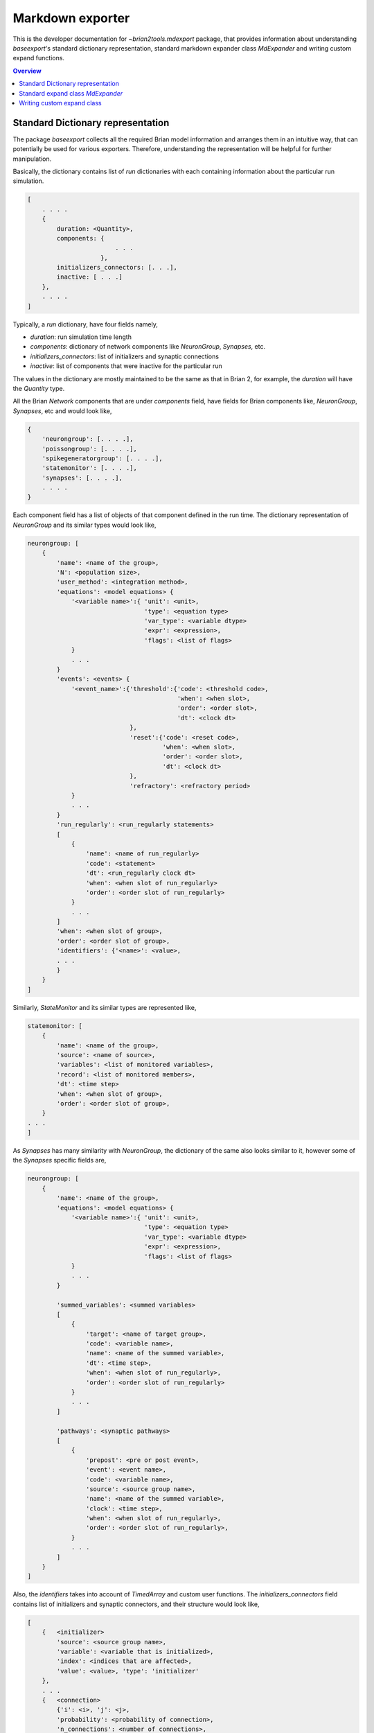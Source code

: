 Markdown exporter
=================

This is the developer documentation for `~brian2tools.mdexport` package, that
provides information about understanding `baseexport`'s standard dictionary
representation, standard markdown expander class `MdExpander` and writing custom
expand functions.

.. contents::
    Overview
    :local:

Standard Dictionary representation
----------------------------------

The package `baseexport` collects all the required Brian model information and
arranges them in an intuitive way, that can potentially be used for various
exporters. Therefore, understanding the representation will be helpful for
further manipulation.

Basically, the dictionary contains list of `run` dictionaries with each containing
information about the particular run simulation.

.. code:: python

    [
        . . . .
        {
            duration: <Quantity>,
            components: {
                            . . .
                        },
            initializers_connectors: [. . .],
            inactive: [ . . .]
        },
        . . . .
    ]

Typically, a `run` dictionary, have four fields namely,

- `duration`: run simulation time length
- `components`: dictionary of network components like `NeuronGroup`, `Synapses`, etc.
- `initializers_connectors`: list of initializers and synaptic connections
- `inactive`: list of components that were inactive for the particular run

The values in the dictionary are mostly maintained to be the same as that in Brian 2,
for example, the `duration` will have the `Quantity` type.

All the Brian `Network` components that are under `components` field, have
fields for Brian components like, `NeuronGroup`, `Synapses`, etc and would look
like,

.. code:: python

    {
        'neurongroup': [. . . .],
        'poissongroup': [. . . .],
        'spikegeneratorgroup': [. . . .],
        'statemonitor': [. . . .],
        'synapses': [. . . .],
        . . . .
    }

Each component field has a list of objects of that component defined in the run time.
The dictionary representation of `NeuronGroup` and its similar types would look like,

.. code:: python

    neurongroup: [
        {
            'name': <name of the group>,
            'N': <population size>,
            'user_method': <integration method>,
            'equations': <model equations> {
                '<variable name>':{ 'unit': <unit>,
                                    'type': <equation type>
                                    'var_type': <variable dtype>
                                    'expr': <expression>,
                                    'flags': <list of flags>
                }
                . . .
            }
            'events': <events> {
                '<event_name>':{'threshold':{'code': <threshold code>,
                                             'when': <when slot>,
                                             'order': <order slot>,
                                             'dt': <clock dt>
                                },
                                'reset':{'code': <reset code>,
                                         'when': <when slot>,
                                         'order': <order slot>,
                                         'dt': <clock dt>
                                },
                                'refractory': <refractory period>             
                }
                . . .
            }
            'run_regularly': <run_regularly statements>
            [
                {
                    'name': <name of run_regularly>
                    'code': <statement>
                    'dt': <run_regularly clock dt>
                    'when': <when slot of run_regularly>
                    'order': <order slot of run_regularly>
                }
                . . .
            ]
            'when': <when slot of group>,
            'order': <order slot of group>,
            'identifiers': {'<name>': <value>,
            . . .
            }
        }
    ]

Similarly, `StateMonitor` and its similar types are represented like,

.. code:: python

    statemonitor: [
        {
            'name': <name of the group>,
            'source': <name of source>,
            'variables': <list of monitored variables>,
            'record': <list of monitored members>,
            'dt': <time step>
            'when': <when slot of group>,
            'order': <order slot of group>,
        }
    . . .
    ]

As `Synapses` has many similarity with `NeuronGroup`, the dictionary of the same
also looks similar to it, however some of the `Synapses` specific fields are,

.. code:: python

    neurongroup: [
        {
            'name': <name of the group>,
            'equations': <model equations> {
                '<variable name>':{ 'unit': <unit>,
                                    'type': <equation type>
                                    'var_type': <variable dtype>
                                    'expr': <expression>,
                                    'flags': <list of flags>
                }
                . . .
            }

            'summed_variables': <summed variables>
            [
                {
                    'target': <name of target group>,
                    'code': <variable name>,
                    'name': <name of the summed variable>,
                    'dt': <time step>,
                    'when': <when slot of run_regularly>,
                    'order': <order slot of run_regularly>
                }
                . . .
            ]

            'pathways': <synaptic pathways>
            [
                {
                    'prepost': <pre or post event>,
                    'event': <event name>,
                    'code': <variable name>,
                    'source': <source group name>,
                    'name': <name of the summed variable>,
                    'clock': <time step>,
                    'when': <when slot of run_regularly>,
                    'order': <order slot of run_regularly>,
                }
                . . .
            ]
        }
    ]

Also, the `identifiers` takes into account of `TimedArray` and custom user functions.
The `initializers_connectors` field contains list of initializers and synaptic connectors,
and their structure would look like,

.. code:: python

    [
        {   <initializer>
            'source': <source group name>,
            'variable': <variable that is initialized>,
            'index': <indices that are affected>,
            'value': <value>, 'type': 'initializer'
        },
        . . .
        {   <connection>
            {'i': <i>, 'j': <j>,
            'probability': <probability of connection>,
            'n_connections': <number of connections>,
            'synapses': <name of the synapse>,
            'source': <source group name>,
            'target': <target group name>, 'type': 'connect'
        }
        . . .
    ]

As a working example, to get the standard dictionary with model description when using
`STDP <https://brian2.readthedocs.io/en/stable/examples/synapses.STDP.html>`_ example,

.. code:: python

    [{'components': 
    {'neurongroup': [{'N': 1,
                    'equations': {'ge': {'expr': '-ge / taue',
                                        'type': 'differential equation',
                                        'unit': radian,
                                        'var_type': 'float'},
                                    'v': {'expr': '(ge * (Ee-v) + El - v) / taum',
                                        'type': 'differential equation',
                                        'unit': volt,
                                        'var_type': 'float'}},
                    'events': {'spike': {'reset': {'code': 'v = vr',
                                                    'dt': 100. * usecond,
                                                    'order': 0,
                                                    'when': 'resets'},
                                        'threshold': {'code': 'v>vt',
                                                        'dt': 100. * usecond,
                                                        'order': 0,
                                                        'when': 'thresholds'}}},
                    'identifiers': {'Ee': 0. * volt,
                                    'El': -74. * mvolt,
                                    'taue': 5. * msecond,
                                    'taum': 10. * msecond,
                                    'vr': -60. * mvolt,
                                    'vt': -54. * mvolt},
                    'name': 'neurongroup',
                    'order': 0,
                    'user_method': 'euler',
                    'when': 'groups'}],
    'poissongroup': [{'N': 1000,
                    'name': 'poissongroup',
                    'rates': 15. * hertz}],
    'spikemonitor': [{'dt': 100. * usecond,
                    'event': 'spike',
                    'name': 'spikemonitor',
                    'order': 1,
                    'record': True,
                    'source': 'poissongroup',
                    'variables': ['i', 't'],
                    'when': 'thresholds'}],
    'statemonitor': [{'dt': 100. * usecond,
                    'n_indices': 2,
                    'name': 'statemonitor',
                    'order': 0,
                    'record': array([0, 1], dtype=int32),
                    'source': 'synapses',
                    'variables': ['w'],
                    'when': 'start'}],
    'synapses': [{'equations': {'Apost': {'expr': '-Apost / taupost',
                                        'flags': ['event-driven'],
                                        'type': 'differential equation',
                                        'unit': radian,
                                        'var_type': 'float'},
                                'Apre': {'expr': '-Apre / taupre',
                                        'flags': ['event-driven'],
                                        'type': 'differential equation',
                                        'unit': radian,
                                        'var_type': 'float'},
                                'w': {'type': 'parameter',
                                    'unit': radian,
                                    'var_type': 'float'}},
                'identifiers': {'dApost': -0.000105,
                                'dApre': 0.0001,
                                'gmax': 0.01,
                                'taupost': 20. * msecond,
                                'taupre': 20. * msecond},
                'name': 'synapses',
                'pathways': [{'clock': 100. * usecond,
                                'code': 'ge += w\n'
                                        'Apre += dApre\n'
                                        'w = clip(w + Apost, 0, gmax)',
                                'event': 'spike',
                                'name': 'synapses_pre',
                                'order': -1,
                                'prepost': 'pre',
                                'source': 'poissongroup',
                                'target': 'neurongroup',
                                'when': 'synapses'},
                                {'clock': 100. * usecond,
                                'code': 'Apost += dApost\n'
                                        'w = clip(w + Apre, 0, gmax)',
                                'event': 'spike',
                                'name': 'synapses_post',
                                'order': 1,
                                'prepost': 'post',
                                'source': 'neurongroup',
                                'target': 'poissongroup',
                                'when': 'synapses'}],
                'source': 'poissongroup',
                'target': 'neurongroup'}]},
    'duration': 100. * second,
    'initializers_connectors': [{'index': True,
                                'source': 'poissongroup',
                                'type': 'initializer',
                                'value': 15. * hertz,
                                'variable': 'rates'},
                                {'n_connections': 1,
                                'probability': 1,
                                'source': 'poissongroup',
                                'synapses': 'synapses',
                                'target': 'neurongroup',
                                'type': 'connect'},
                                {'identifiers': {'gmax': 0.01},
                                'index': 'True',
                                'source': 'synapses',
                                'type': 'initializer',
                                'value': 'rand() * gmax',
                                'variable': 'w'}]}]


Standard expand class `MdExpander`
----------------------------------

To use the dictionary representation of model description for markdown strings, by
default `MdExpander` class is used. The class contains expand functions for different
Brian components, such that the user can easily override the particular function without
affecting others. Also, different options can be given during the instantiation of the object
and passed to the `set_device()` or `device.build()`.

As a simple example, to use GitHub based markdown rendering for mathematical statements,
and use Brian specific words,

.. code:: python

    from brian2tools.mdexport.expander import MdExpander
    # custom expander
    custom = MdExpander(github_md=True, brian_verbose=True)
    set_device('markdown', expand_class=custom_options)  # pass the custom expander object

Similarly, `author` and `add_meta` options can also be customized during object instantiation, to
add author name and whether to add meta data in the header of the markdown output.

Typically, expand function of the component would look like,

.. code:: python

    def expand_object(self, object_dict):
        # use object_dict information to write md_string
        md_string = . . . . 
        return md_string

However, enumerating components like `identifiers`, `pathways` have two functions in which the first
one simply loops the list and the second one expands the member. For example, with `identifiers`,

.. code:: python

    def expand_identifiers(self, identifiers_list):
        # calls `expand_identifier` iteratively
        markdown_str = ''
        for identifier in identifiers_list:
            . . . 
            markdown_str += self.expand_identifier(identifier)
        return markdown_str

    def expand_identifier(self, identifier):
        # individual identifier expander
        markdown_str = ''
        . . . # use identifier dict to write markdown strings
        return markdown_str

All the individual expand functions are tied in `create_md_string()` function that calls and collects
all the returned markdown strings and pass it to `device.md_text`


Writing custom expand class
---------------------------

With the understanding of standard dictionary representation and default markdown expand class,
writing custom expand class becomes very straightforward. As a working example, the custom expand
class to write differential equations in a table format would look like,

.. code:: python

    from brian2tools.mdexport.expander import MdExpander
    from markdown_strings import table  # import table from markdown_strings
    # custom expander class to do custom modifications for model equations

    class Dynamics_table(MdExpander):

        def expand_equation(self, var, equation):
            # if differential equation pass `differential` flag as `True` to
            # render_expression()
            if equation['type'] == 'differential equation':
                return (self.render_expression(var, differential=True) +
                            '=' + self.render_expression(equation['expr']))
            else:
                return (self.render_expression(var) +
                            '=' + self.render_expression(equation['expr']))

        def expand_equations(self, equations):
            diff_rend_eqn = ['Differential equations']
            sub_rend_eqn = ['Sub-Expressions']
            # loop over
            for (var, eqn) in equations.items():
                if eqn['type'] == 'differential equation':
                    diff_rend_eqn.append(self.expand_equation(var, eqn))
                if eqn['type'] == 'subexpression':
                    sub_rend_eqn.append(self.expand_equation(var, eqn))

            # now pad space for shorter one
            if len(diff_rend_eqn) > len(sub_rend_eqn):
                shorter = diff_rend_eqn
                longer = sub_rend_eqn
            else:
                shorter = sub_rend_eqn
                longer = diff_rend_eqn
            for _ in range(len(longer) - len(shorter)):
                shorter.append('')

            # return table of rendered equations
            return table([shorter, longer])

    custom = Dynamics_table()
    set_device('markdown', expand_class=custom)  # pass the custom expander object

when using the above custom class with `COBAHH <https://brian2.readthedocs.io/en/stable/examples/COBAHH.html>`_ example, the equation part would
look like,

.. raw:: html

    <div style="background-color:bisque;">
    <p><strong>Dynamics:</strong></p>
    <table>
    <thead>
    <tr>
    <th>Sub-Expressions</th>
    <th>Differential equations</th>
    </tr>
    </thead>
    <tbody>
    <tr>
    <td><img src="https://render.githubusercontent.com/render/math?math=\alpha\_{n}">=<img src="https://render.githubusercontent.com/render/math?math=\frac{0.16}{ms.{exprel}{\left(\frac{VT + 15.mV - v}{5.mV} \right)}}"></td>
    <td><img src="https://render.githubusercontent.com/render/math?math=\frac{d}{d t} n">=<img src="https://render.githubusercontent.com/render/math?math=\alpha\_{n}.\left(1 - n\right) - \beta\_{n}.n"></td>
    </tr>
    <tr>
    <td><img src="https://render.githubusercontent.com/render/math?math=\alpha\_{h}">=<img src="https://render.githubusercontent.com/render/math?math=\frac{0.128.e^{\frac{VT + 17.mV - v}{18.mV}}}{ms}"></td>
    <td><img src="https://render.githubusercontent.com/render/math?math=\frac{d}{d t} v">=<img src="https://render.githubusercontent.com/render/math?math=\frac{- g\_{kd}.n^{4}.\left(- EK + v\right) - g\_{na}.h.m^{3}.\left(- ENa + v\right) + ge.\left(Ee - v\right) + gi.\left(Ei - v\right) + gl.\left(El - v\right)}{Cm}"></td>
    </tr>
    <tr>
    <td><img src="https://render.githubusercontent.com/render/math?math=\beta\_{m}">=<img src="https://render.githubusercontent.com/render/math?math=\frac{1.4}{ms.{exprel}{\left(\frac{- VT - 40.mV + v}{5.mV} \right)}}"></td>
    <td><img src="https://render.githubusercontent.com/render/math?math=\frac{d}{d t} gi">=<img src="https://render.githubusercontent.com/render/math?math=- \frac{1.0.gi}{taui}"></td>
    </tr>
    <tr>
    <td><img src="https://render.githubusercontent.com/render/math?math=\alpha\_{m}">=<img src="https://render.githubusercontent.com/render/math?math=\frac{1.28}{ms.{exprel}{\left(\frac{VT + 13.mV - v}{4.mV} \right)}}"></td>
    <td><img src="https://render.githubusercontent.com/render/math?math=\frac{d}{d t} h">=<img src="https://render.githubusercontent.com/render/math?math=\alpha\_{h}.\left(1 - h\right) - \beta\_{h}.h"></td>
    </tr>
    <tr>
    <td><img src="https://render.githubusercontent.com/render/math?math=\beta\_{n}">=<img src="https://render.githubusercontent.com/render/math?math=\frac{0.5.e^{\frac{VT + 10.mV - v}{40.mV}}}{ms}"></td>
    <td><img src="https://render.githubusercontent.com/render/math?math=\frac{d}{d t} ge">=<img src="https://render.githubusercontent.com/render/math?math=- \frac{1.0.ge}{taue}"></td>
    </tr>
    <tr>
    <td><img src="https://render.githubusercontent.com/render/math?math=\beta\_{h}">=<img src="https://render.githubusercontent.com/render/math?math=\frac{4.0}{ms.\left(e^{\frac{VT + 40.mV - v}{5.mV}} + 1\right)}"></td>
    <td><img src="https://render.githubusercontent.com/render/math?math=\frac{d}{d t} m">=<img src="https://render.githubusercontent.com/render/math?math=\alpha\_{m}.\left(1 - m\right) - \beta\_{m}.m"></td>
    </tr>
    </tbody>
    </table>
    </div>
